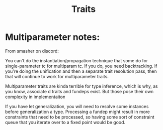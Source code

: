 :PROPERTIES:
:ID:       377bfdb5-4287-47aa-af9c-5bca4596c554
:END:
#+title:Traits

* Multiparameter notes:

From smasher on discord:

You can't do the instantiation/propagation technique that some do for single-parameter tc for multiparam tc. If you do, you need backtracking.
If you're doing the unification and then a separate trait resolution pass, then that will continue to work for multiparameter traits.

Multiparameter traits are kinda terrible for type inference, which is why, as you know, associate
d traits and fundeps exist. But those pose their own complexity in implementaiton

If you have let generalization, you will need to resolve some instances before generalization a type.
Processing a fundep might result in more constraints that need to be processed, so having some sort of constraint queue that you iterate over to a fixed point would be good.
